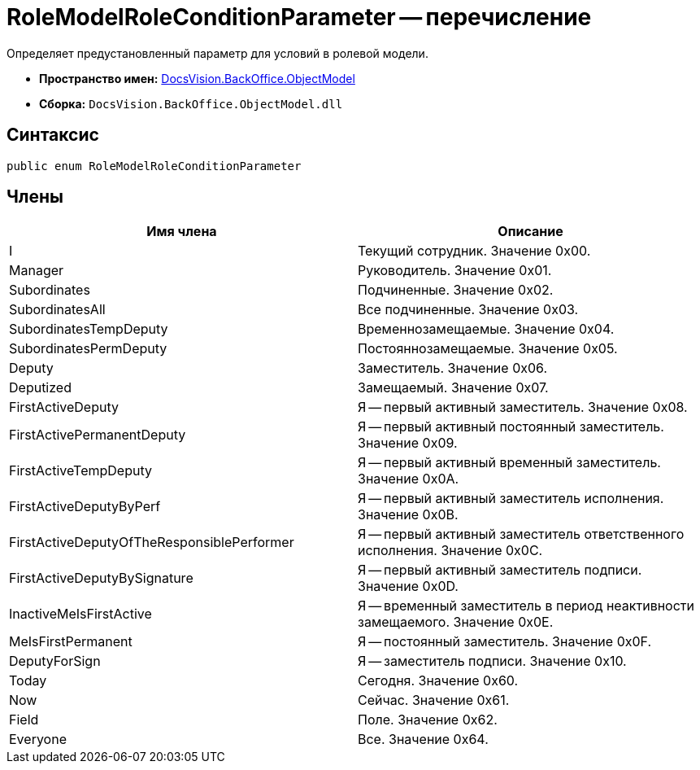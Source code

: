 = RoleModelRoleConditionParameter -- перечисление

Определяет предустановленный параметр для условий в ролевой модели.

* *Пространство имен:* xref:api/DocsVision/Platform/ObjectModel/ObjectModel_NS.adoc[DocsVision.BackOffice.ObjectModel]
* *Сборка:* `DocsVision.BackOffice.ObjectModel.dll`

== Синтаксис

[source,csharp]
----
public enum RoleModelRoleConditionParameter
----

== Члены

[cols=",",options="header"]
|===
|Имя члена |Описание
|I |Текущий сотрудник. Значение 0x00.
|Manager |Руководитель. Значение 0x01.
|Subordinates |Подчиненные. Значение 0x02.
|SubordinatesAll |Все подчиненные. Значение 0x03.
|SubordinatesTempDeputy |Временнозамещаемые. Значение 0x04.
|SubordinatesPermDeputy |Постояннозамещаемые. Значение 0x05.
|Deputy |Заместитель. Значение 0x06.
|Deputized |Замещаемый. Значение 0x07.
|FirstActiveDeputy |Я -- первый активный заместитель. Значение 0x08.
|FirstActivePermanentDeputy |Я -- первый активный постоянный заместитель. Значение 0x09.
|FirstActiveTempDeputy |Я -- первый активный временный заместитель. Значение 0x0A.
|FirstActiveDeputyByPerf |Я -- первый активный заместитель исполнения. Значение 0x0B.
|FirstActiveDeputyOfTheResponsiblePerformer |Я -- первый активный заместитель ответственного исполнения. Значение 0x0C.
|FirstActiveDeputyBySignature |Я -- первый активный заместитель подписи. Значение 0x0D.
|InactiveMeIsFirstActive |Я -- временный заместитель в период неактивности замещаемого. Значение 0x0E.
|MeIsFirstPermanent |Я -- постоянный заместитель. Значение 0x0F.
|DeputyForSign |Я -- заместитель подписи. Значение 0x10.
|Today |Сегодня. Значение 0x60.
|Now |Сейчас. Значение 0x61.
|Field |Поле. Значение 0x62.
|Everyone |Все. Значение 0x64.
|===
